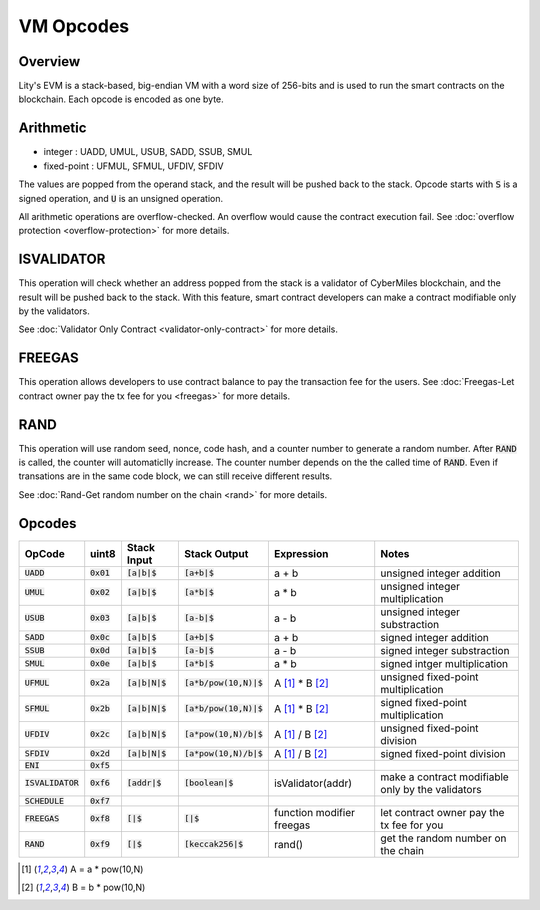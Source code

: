 VM Opcodes
==========


Overview
--------
Lity's EVM is a stack-based, big-endian VM with a word size of 256-bits and is used to run the smart contracts on the blockchain.
Each opcode is encoded as one byte.


Arithmetic
----------
* integer : UADD, UMUL, USUB, SADD, SSUB, SMUL
* fixed-point : UFMUL, SFMUL, UFDIV, SFDIV

The values are popped from the operand stack, 
and the result will be pushed back to the stack.
Opcode starts with :code:`S` is a signed operation, and :code:`U` is an unsigned operation.


All arithmetic operations are overflow-checked.
An overflow would cause the contract execution fail. 
See :doc:`overflow protection <overflow-protection>` for more details.


ISVALIDATOR
-----------
This operation will check whether an address popped from the stack is a validator of CyberMiles blockchain,
and the result will be pushed back to the stack.
With this feature, smart contract developers can make a contract modifiable only by the validators.

See :doc:`Validator Only Contract <validator-only-contract>` for more details.


FREEGAS
-------
This operation allows developers to use contract balance to pay the transaction fee for the users.
See :doc:`Freegas-Let contract owner pay the tx fee for you <freegas>` for more details.


RAND
----
This operation will use random seed, nonce, code hash, and a counter number to generate a random number. 
After :code:`RAND` is called, the counter will automaticlly increase. The counter number depends on the the called time of :code:`RAND`. 
Even if transations are in the same code block, we can still receive different results. 

See :doc:`Rand-Get random number on the chain <rand>` for more details.


Opcodes
-------

+---------------------+--------------+------------------+----------------------------+---------------------------+--------------------------------------------------------+
| OpCode              | uint8        | Stack Input      | Stack Output               | Expression                | Notes                                                  |
+=====================+==============+==================+============================+===========================+========================================================+
| :code:`UADD`        | :code:`0x01` | :code:`[a|b|$`   | :code:`[a+b|$`             | a + b                     | unsigned integer addition                              |
+---------------------+--------------+------------------+----------------------------+---------------------------+--------------------------------------------------------+
| :code:`UMUL`        | :code:`0x02` | :code:`[a|b|$`   | :code:`[a*b|$`             | a * b                     | unsigned integer multiplication                        |
+---------------------+--------------+------------------+----------------------------+---------------------------+--------------------------------------------------------+
| :code:`USUB`        | :code:`0x03` | :code:`[a|b|$`   | :code:`[a-b|$`             | a - b                     | unsigned integer substraction                          |
+---------------------+--------------+------------------+----------------------------+---------------------------+--------------------------------------------------------+
| :code:`SADD`        | :code:`0x0c` | :code:`[a|b|$`   | :code:`[a+b|$`             | a + b                     | signed integer addition                                |
+---------------------+--------------+------------------+----------------------------+---------------------------+--------------------------------------------------------+
| :code:`SSUB`        | :code:`0x0d` | :code:`[a|b|$`   | :code:`[a-b|$`             | a - b                     | signed integer substraction                            |
+---------------------+--------------+------------------+----------------------------+---------------------------+--------------------------------------------------------+
| :code:`SMUL`        | :code:`0x0e` | :code:`[a|b|$`   | :code:`[a*b|$`             | a * b                     | signed intger multiplication                           |
+---------------------+--------------+------------------+----------------------------+---------------------------+--------------------------------------------------------+
| :code:`UFMUL`       | :code:`0x2a` | :code:`[a|b|N|$` | :code:`[a*b/pow(10,N)|$`   | A [1]_ * B [2]_           | unsigned fixed-point multiplication                    |
+---------------------+--------------+------------------+----------------------------+---------------------------+--------------------------------------------------------+
| :code:`SFMUL`       | :code:`0x2b` | :code:`[a|b|N|$` | :code:`[a*b/pow(10,N)|$`   | A [1]_ * B [2]_           | signed fixed-point multiplication                      |
+---------------------+--------------+------------------+----------------------------+---------------------------+--------------------------------------------------------+
| :code:`UFDIV`       | :code:`0x2c` | :code:`[a|b|N|$` | :code:`[a*pow(10,N)/b|$`   | A [1]_ / B [2]_           | unsigned fixed-point division                          |
+---------------------+--------------+------------------+----------------------------+---------------------------+--------------------------------------------------------+
| :code:`SFDIV`       | :code:`0x2d` | :code:`[a|b|N|$` | :code:`[a*pow(10,N)/b|$`   | A [1]_ / B [2]_           | signed fixed-point division                            |
+---------------------+--------------+------------------+----------------------------+---------------------------+--------------------------------------------------------+
| :code:`ENI`         | :code:`0xf5` |                  |                            |                           |                                                        |  
+---------------------+--------------+------------------+----------------------------+---------------------------+--------------------------------------------------------+
| :code:`ISVALIDATOR` | :code:`0xf6` | :code:`[addr|$`  | :code:`[boolean|$`         | isValidator(addr)         | make a contract modifiable only by the validators      |
+---------------------+--------------+------------------+----------------------------+---------------------------+--------------------------------------------------------+
| :code:`SCHEDULE`    | :code:`0xf7` |                  |                            |                           |                                                        |
+---------------------+--------------+------------------+----------------------------+---------------------------+--------------------------------------------------------+
| :code:`FREEGAS`     | :code:`0xf8` | :code:`[|$`      | :code:`[|$`                | function modifier freegas | let contract owner pay the tx fee for you              |
+---------------------+--------------+------------------+----------------------------+---------------------------+--------------------------------------------------------+
| :code:`RAND`        | :code:`0xf9` | :code:`[|$`      | :code:`[keccak256|$`       | rand()                    | get the random number on the chain                     |
+---------------------+--------------+------------------+----------------------------+---------------------------+--------------------------------------------------------+

.. [1] A = a * pow(10,N) 
.. [2] B = b * pow(10,N)